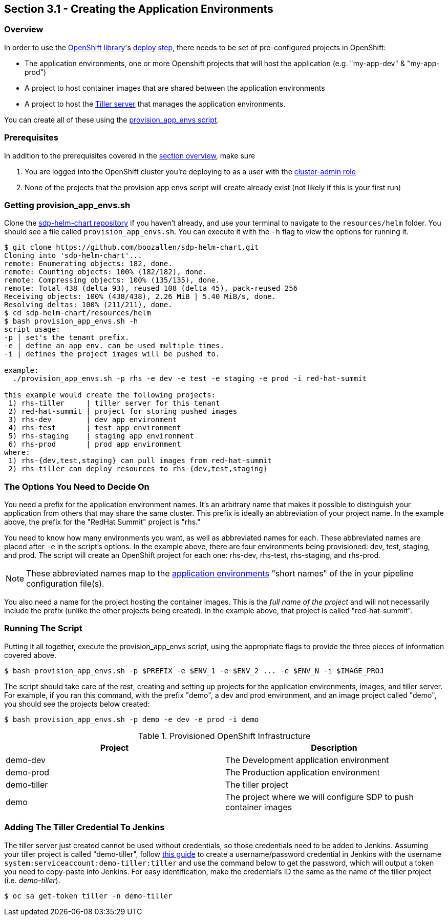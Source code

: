 == Section 3.1 - Creating the Application Environments

=== Overview

In order to use the link:/sdp-docs/pages/libraries/openshift/README.html[OpenShift library]'s link:https://github.com/boozallen/sdp-libraries/blob/master/openshift/deploy_to.groovy[deploy step], there needs to be set of pre-configured
projects in OpenShift:

* The application environments, one or more Openshift projects that will
host the application (e.g. "my-app-dev" & "my-app-prod")
* A project to host container images that are shared between the
application environments
* A project to host the link:https://docs.helm.sh/glossary/#tiller[Tiller server] that manages the application environments.

You can create all of these using the link:https://github.com/boozallen/sdp-helm-chart/blob/master/resources/helm/provision_app_envs.sh[provision_app_envs script].

=== Prerequisites

In addition to the prerequisites covered in the link:/sdp-docs/pages/deployment-guides/openshift/3_0_Application_Environment_Overview.html[section overview], make sure

[arabic]
. You are logged into the OpenShift cluster you're deploying to as a
user with the link:https://docs.openshift.com/container-platform/3.11/architecture/additional_concepts/authorization.html#roles[cluster-admin role]
. None of the projects that the provision app envs script will create
already exist (not likely if this is your first run)

=== Getting provision_app_envs.sh

Clone the https://github.com/boozallen/sdp-helm-chart[sdp-helm-chart repository] if you haven't already, and use your terminal to navigate to
the `resources/helm` folder. You should see a file called
`provision_app_envs.sh`. You can execute it with the `-h` flag to view
the options for running it.

[source,shell]
----
$ git clone https://github.com/boozallen/sdp-helm-chart.git
Cloning into 'sdp-helm-chart'...
remote: Enumerating objects: 182, done.
remote: Counting objects: 100% (182/182), done.
remote: Compressing objects: 100% (135/135), done.
remote: Total 438 (delta 93), reused 108 (delta 45), pack-reused 256
Receiving objects: 100% (438/438), 2.26 MiB | 5.40 MiB/s, done.
Resolving deltas: 100% (211/211), done.
$ cd sdp-helm-chart/resources/helm
$ bash provision_app_envs.sh -h
script usage:
-p | set's the tenant prefix.
-e | define an app env. can be used multiple times.
-i | defines the project images will be pushed to.

example:
  ./provision_app_envs.sh -p rhs -e dev -e test -e staging -e prod -i red-hat-summit

this example would create the following projects:
 1) rhs-tiller     | tiller server for this tenant
 2) red-hat-summit | project for storing pushed images
 3) rhs-dev        | dev app environment
 4) rhs-test       | test app environment
 5) rhs-staging    | staging app environment
 6) rhs-prod       | prod app environment
where:
 1) rhs-{dev,test,staging} can pull images from red-hat-summit
 2) rhs-tiller can deploy resources to rhs-{dev,test,staging}
----

=== The Options You Need to Decide On

You need a prefix for the application environment names. It's an
arbitrary name that makes it possible to distinguish your application
from others that may share the same cluster. This prefix is ideally an
abbreviation of your project name. In the example above, the prefix for
the "RedHat Summit" project is "rhs."

You need to know how many environments you want, as well as abbreviated
names for each. These abbreviated names are placed after `-e` in the
script's options. In the example above, there are four environments
being provisioned: dev, test, staging, and prod. The script will create
an OpenShift project for each one: rhs-dev, rhs-test, rhs-staging, and
rhs-prod.

[NOTE]
These abbreviated names map to the link:http://localhost:8000/pages/jte/docs/pages/Templating/primitives/application_environments.html[application environments] "short names" of the in your pipeline
configuration file(s).


You also need a name for the project hosting the container images.
This is the _full name of the project_ and will not necessarily include
the prefix (unlike the other projects being created). In the example
above, that project is called "red-hat-summit".

=== Running The Script

Putting it all together, execute the provision_app_envs script, using
the appropriate flags to provide the three pieces of information covered
above.

[source,shell]
----
$ bash provision_app_envs.sh -p $PREFIX -e $ENV_1 -e $ENV_2 ... -e $ENV_N -i $IMAGE_PROJ
----

The script should take care of the rest, creating and setting up
projects for the application environments, images, and tiller server.
For example, if you ran this command, with the prefix "demo", a dev and
prod environment, and an image project called "demo", you should see the
projects below created:

[source,shell]
----
$ bash provision_app_envs.sh -p demo -e dev -e prod -i demo
----

.Provisioned OpenShift Infrastructure
[cols=",",options="header",]
|===
|Project |Description
|demo-dev |The Development application environment
|demo-prod |The Production application environment
|demo-tiller |The tiller project
|demo |The project where we will configure SDP to push container images
|===

=== Adding The Tiller Credential To Jenkins

The tiller server just created cannot be used without credentials, so
those credentials need to be added to Jenkins. Assuming your tiller
project is called "demo-tiller", follow
link:sdp-docs/modules/guides/pages/add_jenkins_credentials.adoc[this guide] to create a username/password
credential in Jenkins with the username
`system:serviceaccount:demo-tiller:tiller` and use the command below to
get the password, which will output a token you need to copy-paste into
Jenkins. For easy identification, make the credential's ID the same as
the name of the tiller project (i.e. _demo-tiller_).

[source,bash]
----
$ oc sa get-token tiller -n demo-tiller
----
